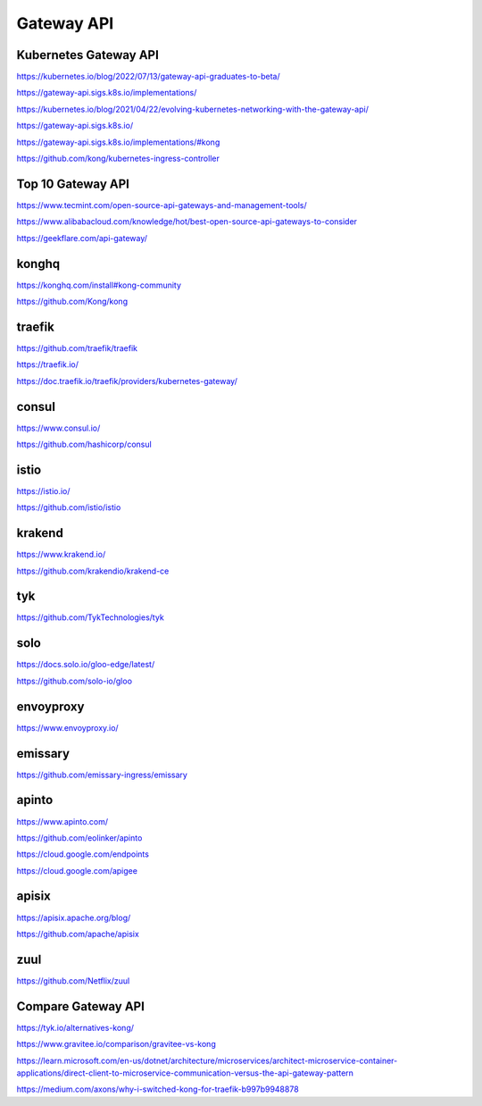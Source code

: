 Gateway API
===========


Kubernetes Gateway API
----------------------

https://kubernetes.io/blog/2022/07/13/gateway-api-graduates-to-beta/

https://gateway-api.sigs.k8s.io/implementations/

https://kubernetes.io/blog/2021/04/22/evolving-kubernetes-networking-with-the-gateway-api/

https://gateway-api.sigs.k8s.io/

https://gateway-api.sigs.k8s.io/implementations/#kong

https://github.com/kong/kubernetes-ingress-controller

Top 10 Gateway API
------------------

https://www.tecmint.com/open-source-api-gateways-and-management-tools/

https://www.alibabacloud.com/knowledge/hot/best-open-source-api-gateways-to-consider

https://geekflare.com/api-gateway/

konghq
------

https://konghq.com/install#kong-community

https://github.com/Kong/kong

traefik
-------

https://github.com/traefik/traefik

https://traefik.io/

https://doc.traefik.io/traefik/providers/kubernetes-gateway/

consul
------

https://www.consul.io/

https://github.com/hashicorp/consul

istio
-----

https://istio.io/

https://github.com/istio/istio


krakend
-------

https://www.krakend.io/

https://github.com/krakendio/krakend-ce

tyk
---

https://github.com/TykTechnologies/tyk

solo
----

https://docs.solo.io/gloo-edge/latest/

https://github.com/solo-io/gloo

envoyproxy
----------

https://www.envoyproxy.io/

emissary
--------

https://github.com/emissary-ingress/emissary

apinto
------

https://www.apinto.com/

https://github.com/eolinker/apinto


https://cloud.google.com/endpoints


https://cloud.google.com/apigee

apisix
------
https://apisix.apache.org/blog/

https://github.com/apache/apisix

zuul
----

https://github.com/Netflix/zuul

Compare Gateway API
---------------------

https://tyk.io/alternatives-kong/

https://www.gravitee.io/comparison/gravitee-vs-kong

https://learn.microsoft.com/en-us/dotnet/architecture/microservices/architect-microservice-container-applications/direct-client-to-microservice-communication-versus-the-api-gateway-pattern

https://medium.com/axons/why-i-switched-kong-for-traefik-b997b9948878

